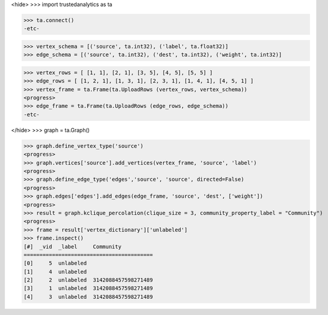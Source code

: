 <hide>
>>> import trustedanalytics as ta

>>> ta.connect()
-etc-

>>> vertex_schema = [('source', ta.int32), ('label', ta.float32)]
>>> edge_schema = [('source', ta.int32), ('dest', ta.int32), ('weight', ta.int32)]

>>> vertex_rows = [ [1, 1], [2, 1], [3, 5], [4, 5], [5, 5] ]
>>> edge_rows = [ [1, 2, 1], [1, 3, 1], [2, 3, 1], [1, 4, 1], [4, 5, 1] ]
>>> vertex_frame = ta.Frame(ta.UploadRows (vertex_rows, vertex_schema))
<progress>
>>> edge_frame = ta.Frame(ta.UploadRows (edge_rows, edge_schema))
-etc-

</hide>
>>> graph = ta.Graph()

>>> graph.define_vertex_type('source')
<progress>
>>> graph.vertices['source'].add_vertices(vertex_frame, 'source', 'label')
<progress>
>>> graph.define_edge_type('edges','source', 'source', directed=False)
<progress>
>>> graph.edges['edges'].add_edges(edge_frame, 'source', 'dest', ['weight'])
<progress>
>>> result = graph.kclique_percolation(clique_size = 3, community_property_label = "Community")
<progress>
>>> frame = result['vertex_dictionary']['unlabeled']
>>> frame.inspect()
[#]  _vid  _label     Community
=========================================
[0]     5  unlabeled
[1]     4  unlabeled
[2]     2  unlabeled  3142088457598271489
[3]     1  unlabeled  3142088457598271489
[4]     3  unlabeled  3142088457598271489